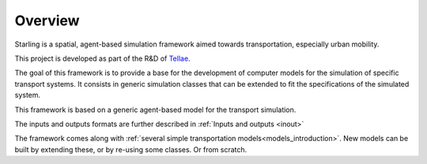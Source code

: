 Overview
********

Starling is a spatial, agent-based simulation framework
aimed towards transportation, especially urban mobility.

This project is developed as part of the R&D
of `Tellae <https://tellae.fr/>`_.


The goal of this framework is to provide a base for
the development of computer models for the simulation
of specific transport systems. It consists in generic
simulation classes that can be extended to fit the
specifications of the simulated system.

This framework is based on a generic agent-based model for the transport simulation.

The inputs and outputs formats are further described in :ref:`Inputs and outputs <inout>`

The framework comes along with :ref:`several simple
transportation models<models_introduction>`. New models can be built by extending these, or by
re-using some classes. Or from scratch.
